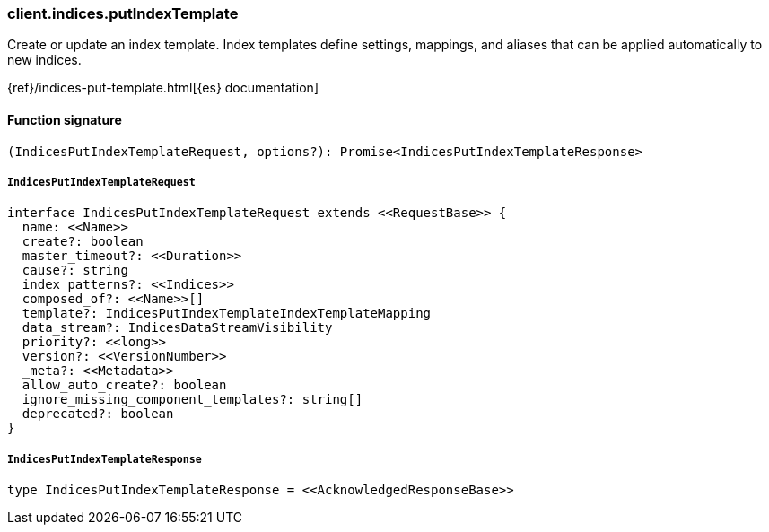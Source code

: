 [[reference-indices-put_index_template]]

////////
===========================================================================================================================
||                                                                                                                       ||
||                                                                                                                       ||
||                                                                                                                       ||
||        ██████╗ ███████╗ █████╗ ██████╗ ███╗   ███╗███████╗                                                            ||
||        ██╔══██╗██╔════╝██╔══██╗██╔══██╗████╗ ████║██╔════╝                                                            ||
||        ██████╔╝█████╗  ███████║██║  ██║██╔████╔██║█████╗                                                              ||
||        ██╔══██╗██╔══╝  ██╔══██║██║  ██║██║╚██╔╝██║██╔══╝                                                              ||
||        ██║  ██║███████╗██║  ██║██████╔╝██║ ╚═╝ ██║███████╗                                                            ||
||        ╚═╝  ╚═╝╚══════╝╚═╝  ╚═╝╚═════╝ ╚═╝     ╚═╝╚══════╝                                                            ||
||                                                                                                                       ||
||                                                                                                                       ||
||    This file is autogenerated, DO NOT send pull requests that changes this file directly.                             ||
||    You should update the script that does the generation, which can be found in:                                      ||
||    https://github.com/elastic/elastic-client-generator-js                                                             ||
||                                                                                                                       ||
||    You can run the script with the following command:                                                                 ||
||       npm run elasticsearch -- --version <version>                                                                    ||
||                                                                                                                       ||
||                                                                                                                       ||
||                                                                                                                       ||
===========================================================================================================================
////////

[discrete]
=== client.indices.putIndexTemplate

Create or update an index template. Index templates define settings, mappings, and aliases that can be applied automatically to new indices.

{ref}/indices-put-template.html[{es} documentation]

[discrete]
==== Function signature

[source,ts]
----
(IndicesPutIndexTemplateRequest, options?): Promise<IndicesPutIndexTemplateResponse>
----

[discrete]
===== `IndicesPutIndexTemplateRequest`

[source,ts]
----
interface IndicesPutIndexTemplateRequest extends <<RequestBase>> {
  name: <<Name>>
  create?: boolean
  master_timeout?: <<Duration>>
  cause?: string
  index_patterns?: <<Indices>>
  composed_of?: <<Name>>[]
  template?: IndicesPutIndexTemplateIndexTemplateMapping
  data_stream?: IndicesDataStreamVisibility
  priority?: <<long>>
  version?: <<VersionNumber>>
  _meta?: <<Metadata>>
  allow_auto_create?: boolean
  ignore_missing_component_templates?: string[]
  deprecated?: boolean
}
----

[discrete]
===== `IndicesPutIndexTemplateResponse`

[source,ts]
----
type IndicesPutIndexTemplateResponse = <<AcknowledgedResponseBase>>
----

